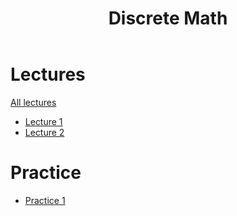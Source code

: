 #+title: Discrete Math

* Lectures
[[https://conspects.iliay.ar/MTerm1/dm/lectures/all_lectures.pdf][All lectures]]
- [[https://conspects.iliay.ar/MTerm1/dm/lectures/1.pdf][Lecture 1]]
- [[https://conspects.iliay.ar/MTerm1/dm/lectures/2.pdf][Lecture 2]]
* Practice
- [[https://conspects.iliay.ar/MTerm1/dm/practice/1.pdf][Practice 1]]

